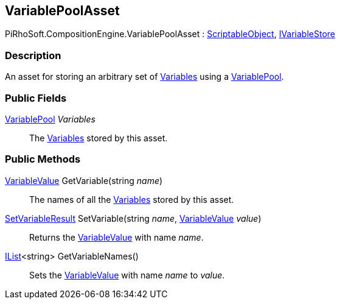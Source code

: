 [#reference/variable-pool-asset]

## VariablePoolAsset

PiRhoSoft.CompositionEngine.VariablePoolAsset : https://docs.unity3d.com/ScriptReference/ScriptableObject.html[ScriptableObject^], <<reference/i-variable-store.html,IVariableStore>>

### Description

An asset for storing an arbitrary set of <<reference/variable.html,Variables>> using a <<reference/variable-pool.html,VariablePool>>.

### Public Fields

<<reference/variable-pool.html,VariablePool>> _Variables_::

The <<reference/variable.html,Variables>> stored by this asset.

### Public Methods

<<reference/variable-value.html,VariableValue>> GetVariable(string _name_)::

The names of all the <<reference/variable.html,Variables>> stored by this asset.

<<reference/set-variable-result.html,SetVariableResult>> SetVariable(string _name_, <<reference/variable-value.html,VariableValue>> _value_)::

Returns the <<reference/variable-value.html,VariableValue>> with name _name_.

https://docs.microsoft.com/en-us/dotnet/api/System.Collections.Generic.IList-1[IList^]<string> GetVariableNames()::

Sets the <<reference/variable-value.html,VariableValue>> with name _name_ to _value_.

ifdef::backend-multipage_html5[]
<<manual/variable-pool-asset.html,Manual>>
endif::[]